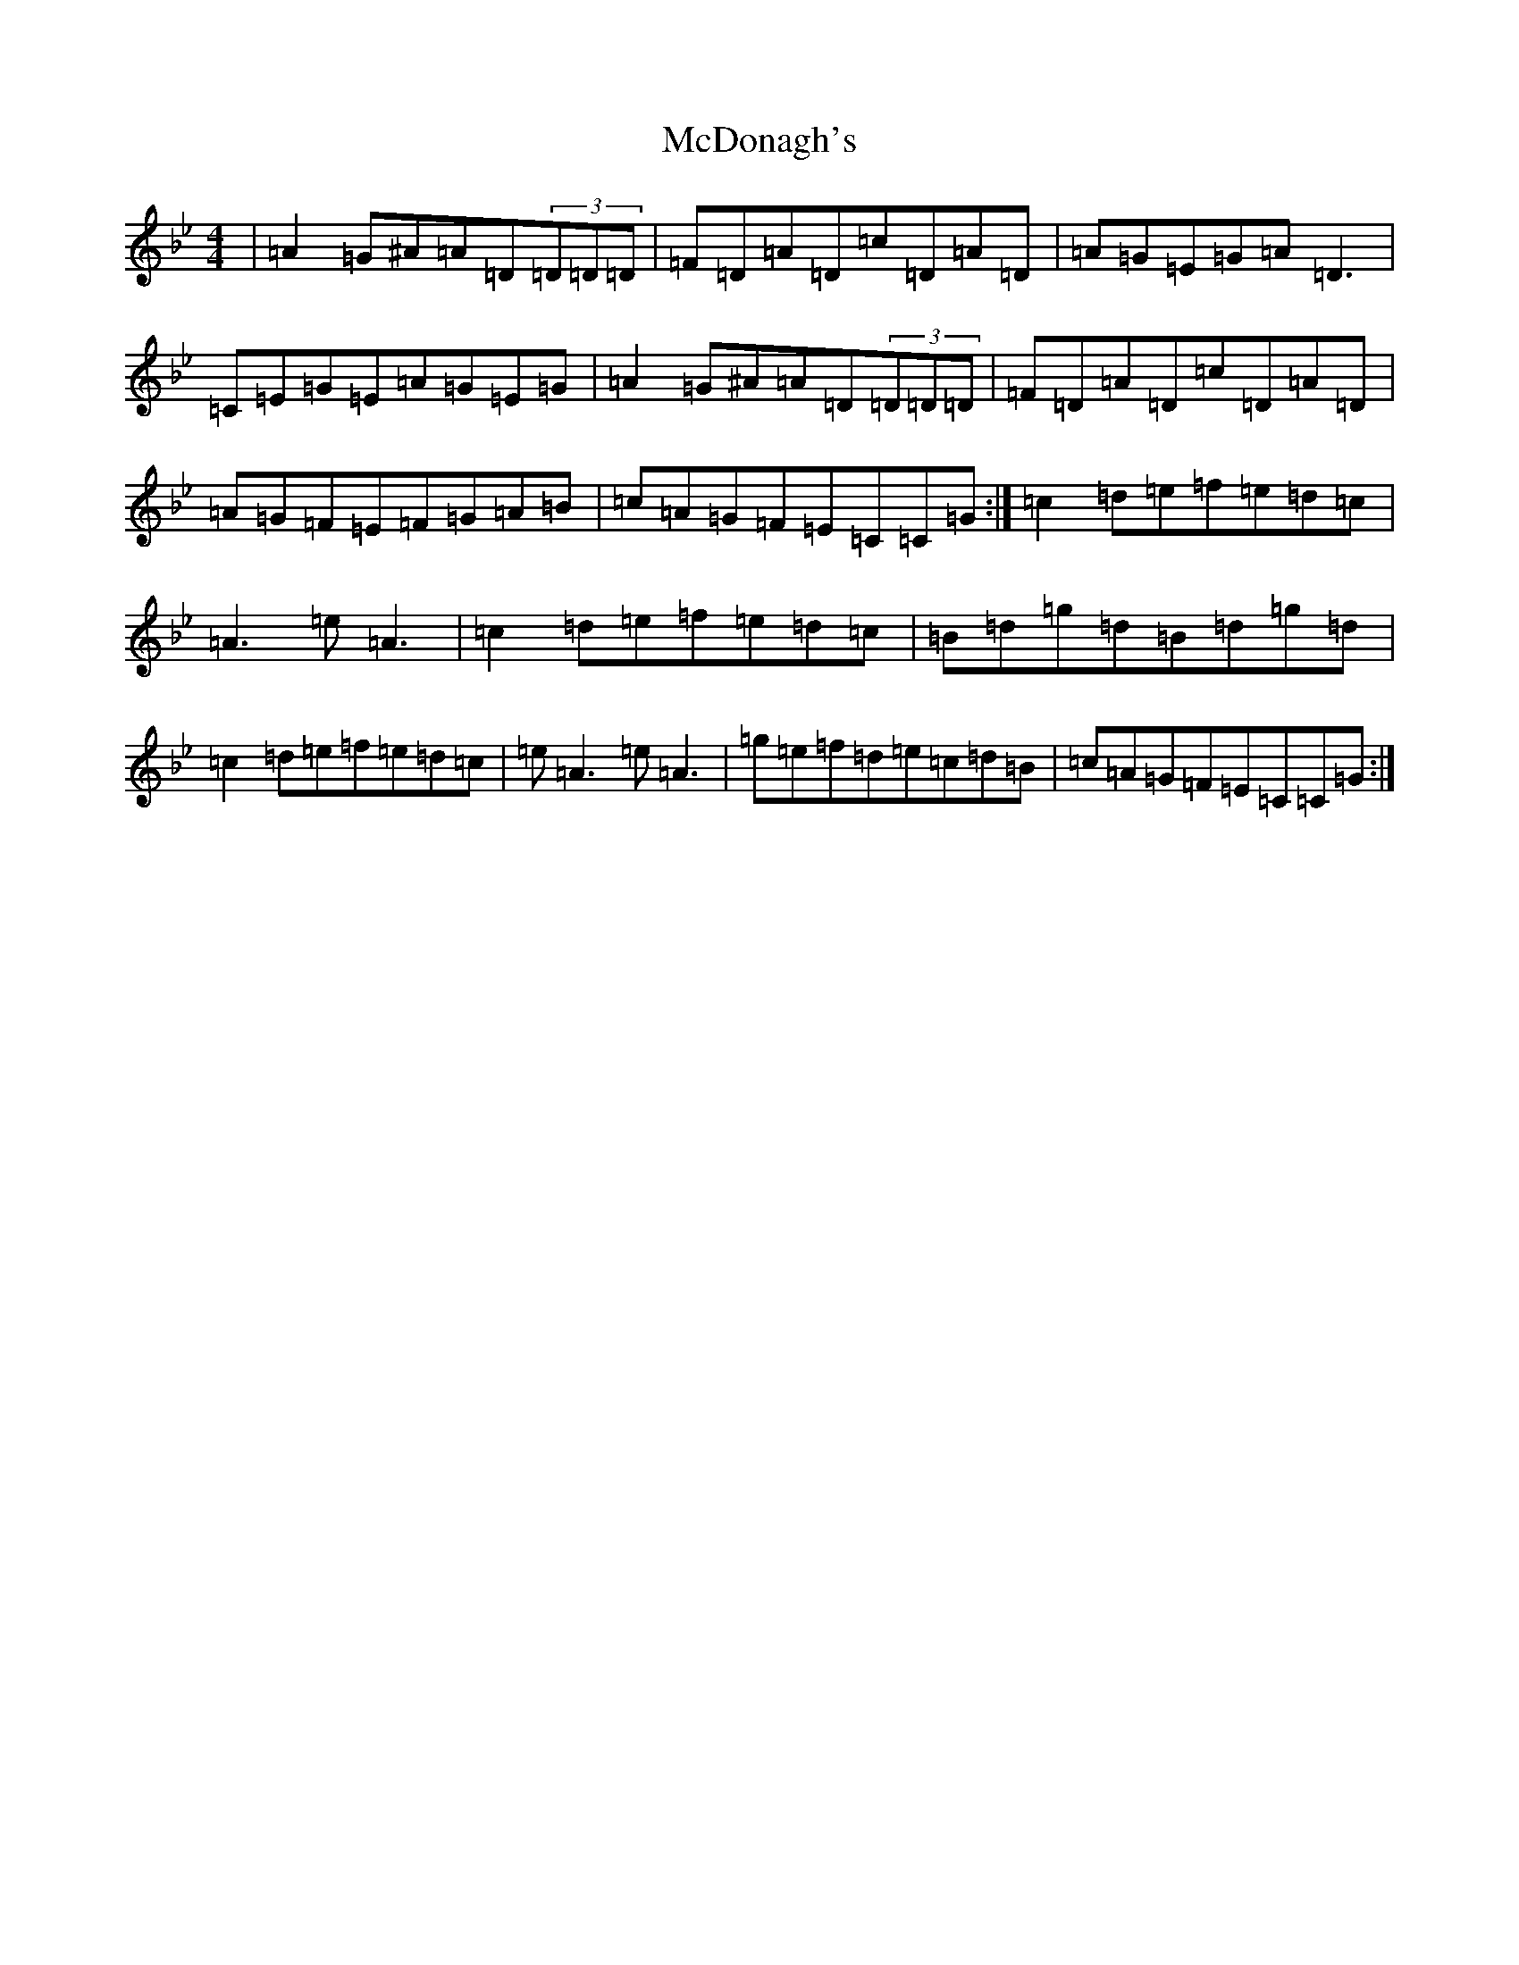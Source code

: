 X: 13779
T: McDonagh's
S: https://thesession.org/tunes/1963#setting15394
Z: E Dorian
R: reel
M:4/4
L:1/8
K: C Dorian
|=A2=G^A=A=D(3=D=D=D|=F=D=A=D=c=D=A=D|=A=G=E=G=A=D3|=C=E=G=E=A=G=E=G|=A2=G^A=A=D(3=D=D=D|=F=D=A=D=c=D=A=D|=A=G=F=E=F=G=A=B|=c=A=G=F=E=C=C=G:|=c2=d=e=f=e=d=c|=A3=e=A3|=c2=d=e=f=e=d=c|=B=d=g=d=B=d=g=d|=c2=d=e=f=e=d=c|=e=A3=e=A3|=g=e=f=d=e=c=d=B|=c=A=G=F=E=C=C=G:|